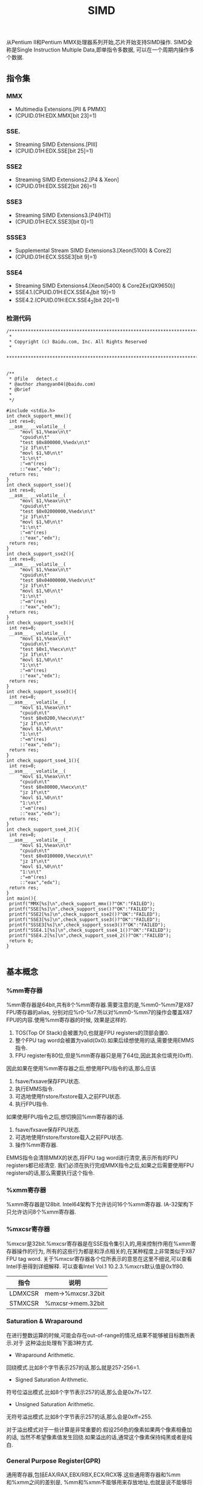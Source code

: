 #+title: SIMD

从Pentium II和Pentium MMX处理器系列开始,芯片开始支持SIMD操作.
SIMD全称是Single Instruction Multiple Data,即单指令多数据,
可以在一个周期内操作多个数据.

** 指令集
*** MMX
- Multimedia Extensions.[PII & PMMX]
- (CPUID.01H:EDX.MMX[bit 23]=1)

*** SSE.
- Streaming SIMD Extensions.[PIII]
- (CPUID.01H:EDX.SSE[bit 25]=1)

*** SSE2
- Streaming SIMD Extensions2.[P4 & Xeon]
- (CPUID.01H:EDX.SSE2[bit 26]=1)

*** SSE3
- Streaming SIMD Extensions3.[P4(HT)]
- (CPUID.01H:ECX.SSE3[bit 0]=1)

*** SSSE3
- Supplemental Stream SIMD Extensions3.[Xeon(5100) & Core2]
- (CPUID.01H:ECX.SSSE3[bit 9]=1)

*** SSE4
- Streaming SIMD Extensions4.[Xeon(5400) & Core2Ex(QX9650)]
- SSE4.1.(CPUID.01H:ECX.SSE4_1[bit 19]=1)
- SSE4.2.(CPUID.01H:ECX.SSE4_2[bit 20]=1)

*** 检测代码
#+BEGIN_SRC C++
/***************************************************************************
 *
 * Copyright (c) Baidu.com, Inc. All Rights Reserved
 *
 **************************************************************************/


/**
 * @file   detect.c
 * @author zhangyan04(@baidu.com)
 * @brief
 *
 */

#include <stdio.h>
int check_support_mmx(){
 int res=0;
 __asm__ __volatile__(
     "movl $1,%%eax\n\t"
     "cpuid\n\t"
     "test $0x800000,%%edx\n\t"
     "jz 1f\n\t"
     "movl $1,%0\n\t"
     "1:\n\t"
     :"=m"(res)
     ::"eax","edx");
 return res;
}
int check_support_sse(){
 int res=0;
 __asm__ __volatile__(
     "movl $1,%%eax\n\t"
     "cpuid\n\t"
     "test $0x02000000,%%edx\n\t"
     "jz 1f\n\t"
     "movl $1,%0\n\t"
     "1:\n\t"
     :"=m"(res)
     ::"eax","edx");
 return res;
}
int check_support_sse2(){
 int res=0;
 __asm__ __volatile__(
     "movl $1,%%eax\n\t"
     "cpuid\n\t"
     "test $0x04000000,%%edx\n\t"
     "jz 1f\n\t"
     "movl $1,%0\n\t"
     "1:\n\t"
     :"=m"(res)
     ::"eax","edx");
 return res;
}
int check_support_sse3(){
 int res=0;
 __asm__ __volatile__(
     "movl $1,%%eax\n\t"
     "cpuid\n\t"
     "test $0x1,%%ecx\n\t"
     "jz 1f\n\t"
     "movl $1,%0\n\t"
     "1:\n\t"
     :"=m"(res)
     ::"eax","edx");
 return res;
}
int check_support_ssse3(){
 int res=0;
 __asm__ __volatile__(
     "movl $1,%%eax\n\t"
     "cpuid\n\t"
     "test $0x0200,%%ecx\n\t"
     "jz 1f\n\t"
     "movl $1,%0\n\t"
     "1:\n\t"
     :"=m"(res)
     ::"eax","edx");
 return res;
}
int check_support_sse4_1(){
 int res=0;
 __asm__ __volatile__(
     "movl $1,%%eax\n\t"
     "cpuid\n\t"
     "test $0x80000,%%ecx\n\t"
     "jz 1f\n\t"
     "movl $1,%0\n\t"
     "1:\n\t"
     :"=m"(res)
     ::"eax","edx");
 return res;
}
int check_support_sse4_2(){
 int res=0;
 __asm__ __volatile__(
     "movl $1,%%eax\n\t"
     "cpuid\n\t"
     "test $0x0100000,%%ecx\n\t"
     "jz 1f\n\t"
     "movl $1,%0\n\t"
     "1:\n\t"
     :"=m"(res)
     ::"eax","edx");
 return res;
}
int main(){
 printf("MMX[%s]\n",check_support_mmx()?"OK":"FAILED");
 printf("SSE[%s]\n",check_support_sse()?"OK":"FAILED");
 printf("SSE2[%s]\n",check_support_sse2()?"OK":"FAILED");
 printf("SSE3[%s]\n",check_support_sse3()?"OK":"FAILED");
 printf("SSSE3[%s]\n",check_support_ssse3()?"OK":"FAILED");
 printf("SSE4.1[%s]\n",check_support_sse4_1()?"OK":"FAILED");
 printf("SSE4.2[%s]\n",check_support_sse4_2()?"OK":"FAILED");
 return 0;
}

#+END_SRC

** 基本概念
*** %mm寄存器
%mm寄存器是64bit,共有8个%mm寄存器.需要注意的是,%mm0-%mm7是X87 FPU寄存器的alias,
分别对应%r0-%r7.所以对%mm0-%mm7的操作会覆盖X87 FPU的内容.使用%mm寄存器的时候,
效果是这样的.
1. TOS(Top Of Stack)会被置为0,也就是FPU registers的顶部会置0.
2. 整个FPU tag word会被置为valid(0x0).如果后续想使用的话,需要使用EMMS指令.
3. FPU register有80位,但是%mm寄存器只是用了64位,因此其余位填充(0xff).

因此如果在使用%mm寄存器之后,想使用FPU指令的话,那么应该
1. fsave/fxsave保存FPU状态.
2. 执行EMMS指令.
3. 可选地使用frstore/fxstore载入之前FPU状态.
3. 执行FPU指令.

如果使用FPU指令之后,想切换回%mm寄存器的话.
1. fsave/fxsave保存FPU状态.
2. 可选地使用frstore/fxrstore载入之前FPU状态.
3. 操作%mm寄存器.

EMMS指令会清除MMX的状态,将FPU tag word进行清空,表示所有的FPU registers都已经清空.
我们必须在执行完成MMX指令之后,如果之后需要使用FPU registers的话,那么需要执行这个指令.

*** %xmm寄存器
%xmm寄存器是128bit.
Intel64架构下允许访问16个%xmm寄存器.
IA-32架构下只允许访问8个%xmm寄存器.

*** %mxcsr寄存器
%mxcsr是32bit.%mxcsr寄存器是在SSE指令集引入的,用来控制作用在%xmm寄存器操作的行为,
所有的这些行为都是和浮点相关的,在某种程度上非常类似于X87 FPU tag word.
关于%mxcsr寄存器各个位所表示的意思在这里不细说,可以查看Intel手册得到详细解释.
可以查看Intel Vol.1 10.2.3.%mxcrs默认值是0x1f80.

| 指令    | 说明              |
|---------+-------------------|
| LDMXCSR | mem->%mxcsr.32bit |
| STMXCSR | %mxcsr->mem.32bit |

*** Saturation & Wraparound
在进行整数运算的时候,可能会存在out-of-range的情况,结果不能够被目标数所表示.对于
这种溢出处理有下面3种方式.
- Wraparound Arithmetic.
回绕模式.比如8个字节表示257的话,那么就是257-256=1.
- Signed Saturation Arithmetic.
符号位溢出模式.比如8个字节表示257的话,那么会是0x7f=127.
- Unsigned Saturation Arithmetic.
无符号溢出模式.比如8个字节表示257的话,那么会是0xff=255.

对于溢出模式对于一些计算是非常重要的.假设256色的像素如果两个像素相叠加的话,
当然不希望像素值发生回绕.如果溢出的话,通常这个像素保持纯黑或者是纯白.

*** General Purpose Register(GPR)
通用寄存器,包括EAX/RAX,EBX/RBX,ECX/RCX等.这些通用寄存器和%mm和%xmm之间的差别是,
%mm和%xmm不能够用来存放地址,也就是说不能够将内存地址存放在%mm和%xmm里面然后进行引用.

*** X87 FPU
X87 FPU是浮点运算部件,共有8个寄存器,组织方式是堆栈.通常来说对于SIMD并不需要关心
X87 FPU这个部件.但是因为SIMD使用的%mm寄存器是FPU寄存器的alias,所以我们这里需要了解.
后面我们把X87 FPU都称为FPU.

对于FPU会有一个状态,状态包括执行环境和寄存器内容.每个寄存器80bit.在操作%mm寄存器
和执行FPU指令切换之间,我们可能需要保存状态.那么下面就是关于FPU操作状态的指令.

| 指令     | 说明                                                   |
|----------+--------------------------------------------------------|
| FSAVE    | 保存FPU状态,然后重新初始化FPU.84/108字节               |
| FRSTORE  | FSAVE逆操作.                                           |
| FXSAVE   | 保存FPU状态/%mm寄存器,%xmm寄存器,%mxscr寄存器.512字节. |
| FXRSTORE | FXSAVE逆操作.                                          |

关于如何协调%mm寄存器和FPU寄存器的使用,在%mm寄存器这节有解释.

*** Packed & Scalar Instructions
对于SIMD提供了操作packed和scalar指令.我们假设存在两个操作数,
假设是(f00,f01,f02,f03)和(f10,f11,f12,f13)的话,那么
- 如果是packed操作的话,那么操作是(f00 op f01,f01 op f11,f02 op f12,f03 op f13).
- 如果是scalar操作的话,那么操作是(f00,f01,f03,f03 op f13).
也就是说,如果在scalar操作的话,仅仅是操作最后面一个单元,其他单元全部复制.

需要注意的是,在Scalar操作下面
- 单精度浮点是24-bit significand + 8-bit exponent.
- 双精度浮点是53-bit significand + 11-bit exponent.
而在IEEE-754和FPU操作环境下面的的话
- 单精度浮点是24-bit significand + 15-bit exponent.
- 双精度浮点是52-bit significand + 15-bit exponent.
此外SIMD操作浮点数和FPU操作浮点数有些不同,SIMD是直接操作浮点数的Native Format,
而FPU是首先在更高的精度上面操作,然后取舍到Native Format.

*** Temporal & NonTemporal Data
待续.需要阅读Intel Vol.3A Memory & Cache Control这节.在Intel Vol.1 10.4.6.2也有介绍.

*** Alignment
关于对齐方面,如果使用128bit Memory Operand必须进行16字节的对齐.但是有些例外
- 使用UnAlign的Data Transfer操作,比如MOVUPS/MOVUPD.
- 如果是Scalar Memory Float的话,必须是4字节对齐.
- 如果是Scalar Memory Double的话,必须是8字节对齐.
- 此外还有部分指令字节对齐存在例外,会在响应的指令部分说明.

*** Asymmetric & Horizontal Processing
分别是对称处理和水平处理.假设存在操作数(a0,a1,a2,a3)以及(b0,b1,b2,b3).
对于大部分SIMD指令处理都是对称处理,也就是(a0 op b0,a1 op b1,a2 op b2,a3 op b3).
相邻处理就是(a0 op a1,a2 op a3,b0 op b1,b2 op b3).

*** Zero Fill & Truncated
对于从内存/寄存器载入到寄存器的话,如果位数不够,通常是占用寄存器的低字节,
除非显式指定.对于寄存器中没有使用的高字节,通常是采用0填充,也就是Zero Fill.:).

而另外一个方面,如果从寄存器传输到内存/寄存器,如果寄存器位数过多的话,那么也
通常只是传输寄存器的低字节,而保留寄存器的高字节,也就是Truncated.:).

** 指令
为了方便表示,我们定义下面缩写和操作.

| 助记符 | 含义                                          | 其他 |
|--------+-----------------------------------------------+------|
| A      | Aligned                                       |      |
| U      | UnAligned                                     |      |
| L      | Low                                           |      |
| H      | High/Horizontal                               |      |
| B      | Byte                                          |      |
| SB     | Signed Byte                                   |      |
| UB     | Unsigned Byte                                 |      |
| W      | Word                                          |      |
| SW     | Signed Word                                   |      |
| UW     | Unsigned Word                                 |      |
| Q      | Quad Word                                     |      |
| DQ     | Double Quad Word                              |      |
| F      | Float                                         |      |
| D      | Double                                        |      |
| PS     | Packed Single Precision Floating Point        |      |
| SS     | Scalar Single Precision Floating Point        |      |
| PD     | Packed Double Precision Floating Point        |      |
| SD     | Scalar Double Precision Floating Point        |      |
| CMP    | Compare                                       |      |
| STR    | String                                        |      |
| EQ     | Equal                                         |      |
| GT     | Greater                                       |      |
| SLL    | Shift Left Logical                            |      |
| SRL    | Shift Right Logical                           |      |
| SRA    | Shift Right Arithmetic                        |      |
| DUP    | Duplicate                                     |      |
| WAM    | Wraparound Mode                               |      |
| SSM    | Signed Saturation Mode                        |      |
| USM    | Unsigned Saturation Mode                      |      |
| RCP    | Reciprocal.RCP(x)=1/x                         |      |
| SQRT   | Square Root                                   |      |
| RSQRT  | Reciprocal Square Root                        |      |
| MSK    | Mask                                          |      |
| CVT    | Convert                                       |      |
| SX     | Signed Extend                                 |      |
| ZX     | Zero Extend                                   |      |
| ROUND  |                                               |      |
| UNPCK  | Unpack                                        |      |
| EXTR   | Extract                                       |      |
| INSR   | Insert                                        |      |
| AND    | a && b                                        |      |
| OR     | a or b                                        |      |
| NAND   | !(a && b)                                     |      |
| XOR    | a ^ b                                         |      |
| SAD    | Sum of Absolute Difference.                   |      |
| SIGN   | SIGN(src,dst)=if(src<0):dst=-dst              |      |
| MADD   | MADD((a00,a01),(b00,b01))=(a00*b00)+(a01*b01) |      |
| ALIGNR | ALIGNR(src,dst,imm)=(src,dst) >> imm          |      |
| AVG    | Average                                       |      |
| ABS    | Absolute                                      |      |
| NT     | NonTemporal                                   |      |
| CVTT   | Convert With Truncate                         |      |
| UNPCKH | UNPCKH((s00,s01),(d00,d01))=(d01,s01)         |      |
| UNPCKL | UNPCKL((s00,s01),(d00,d01))=(d00,s00)         |      |
| MSB    | Most Significant Bit                          |      |
| LF     | Lowest Float                                  |      |
| LF2    | Lower 2 Floats                                |      |
| LF4    | Lower 4 Floats                                |      |
| HF     | Highest Float                                 |      |
| HF2    | Higher 2 Floats                               |      |
| LD     | Lowest Double                                 |      |
| HD     | Highest Double                                |      |
| LDW    | Lower Double Word                             |      |
| LDW2   | Lower 2 Double Words                          |      |
| LDW4   | Lower 4 Double Words                          |      |
| LW     | Lower Word                                    |      |
| HW     | Higher Wword                                  |      |
| GPR    | General Purpose Resgister                     |      |

这里有几点需要注意的
- 对于Move如果使用了错误类型指令的话,会产生性能消耗.Vol.1 11.6.9
- 对于使用SIMD来说,推荐使用caller-save.Vol.1 11.6.10.3

*** Data Transfer Instructions
**** Move Mask Instructions
对于每一个data element的MSB移到GRP.这些指令通常用于分支判定.
| 指令     | 说明 |
|----------+------|
| PMOVMSKB |      |
| MOVMSKPS |      |
| MOVMSKPD |      |

**** Move Integer Instructions
| 指令   | 说明             |
|--------+------------------|
| MOVD   |                  |
| MOVQ   |                  |
| MOVDQA |                  |
| MOVDQU |                  |
| LDDQU  | 功能和MOVDQU相同 |

关于LDDQU和MOVDQU的差别,可以参看Intel关于LDDQU指令描述,主要还是在某些场景
下面的性能差别,功能上没有任何区别.

**** Move Float Instructions
| 指令    | 说明                   |
|---------+------------------------|
| MOVAPS  |                        |
| MOVUPS  |                        |
| MOVSS   |                        |
| MOVLPS  | 2PS<->LF2(%xmm)        |
| MOVHPS  | 2PS<->HF2(%xmm)        |
| MOVLHPS | LF2(%xmm1)->HF2(%xmm2) |
| MOVHLPS | HF2(%xmm1)->LF2(%xmm1) |

**** Move Double Instructions
| 指令   | 说明          |
|--------+---------------|
| MOVAPD |               |
| MOVUPD |               |
| MOVSD  |               |
| MOVLPD | PD<->LD(%xmm) |
| MOVHPD | PD<->HD(%xmm) |

**** Move Duplication Instructions
| 指令     | 说明                         |
|----------+------------------------------|
| MOVDDUP  | (d0,d1)->(d0,d0)             |
| MOVSHDUP | (f0,f1,f2,f3)->(f1,f1,f3,f3) |
| MOVSLDUP | (f0,f1,f2,f3)->(f0,f0,f2,f2) |

**** Move NonTemporal Instructions
| 指令       | 说明   |
|------------+--------|
| MOVNTI     |        |
| MOVNTQ     |        |
| MOVNTDQ    |        |
| MOVNTDQA   |        |
| MOVNTPS    |        |
| MOVNTPD    |        |
| MASKMOVQ   | @@TODO |
| MASKMOVDQU | @@TODO |

*** Arithmetic Instructions
**** ADD Instructions
***** 对称处理
| 指令    | 说明 |
|---------+------|
| PADDB   | WAM  |
| PADDW   | WAM  |
| PADDD   | WAM  |
| PADDQ   | WAM  |
| PADDSB  | SSM  |
| PADDSW  | SSM  |
| PADDUSB | USM  |
| PADDUSW | USM  |
| ADDPS   |      |
| ADDSS   |      |
| ADDPD   |      |
| ADDSD   |      |

***** 水平处理
| 指令    | 说明 |
|---------+------|
| PHADDW  |      |
| PHADDSW | SSM  |
| PHADDD  |      |
| HADDPS  |      |
| HADDPD  |      |

**** SUB Instructions
***** 对称处理
| 指令    | 说明 |
|---------+------|
| PSUBB   | WAM  |
| PSUBW   | WAM  |
| PSUBD   | WAM  |
| PSUBQ   | WAM  |
| PSUBSB  | SSM  |
| PSUBSW  | SSM  |
| PSUBSD  | SSM  |
| PSUBUSB | USM  |
| PSUBUSW | USM  |
| SUBPS   |      |
| SUBSS   |      |
| SUBPD   |      |
| SUBSD   |      |

***** 水平处理
| 指令    | 说明 |
|---------+------|
| PHSUBW  |      |
| PHSUBSW | SSM  |
| PHSUBD  |      |
| HSUBPS  |      |
| HSUBPD  |      |

**** MUL Instructions
| 指令    | 说明                                                              |
|---------+-------------------------------------------------------------------|
| PMULLW  | (w00,w01,..),(w10,w11,..)->(LW(w00*w10),LW(w01*w11),..)           |
| PMULHW  | (w00,w01,..),(w10,w11,..)->(HW(w00*w10),HW(w01*w11),..)           |
| PMULHUW | 同上,Unsigned方式.                                                |
| PMULLD  | (dw00,dw01,..),(dw10,dw11,..)->(LDW(dw00*dw10),LDW(dw01*dw11),..) |
| PMULDQ  | (dw00,dw01,..),(dw10,dw11,..)->(dw00*dw10,dw01*dw11,..)           |
| PMULUDQ | 同上,Unsigned方式.                                                |
| MULPS   |                                                                   |
| MULSS   |                                                                   |
| MULPD   |                                                                   |
| MULSD   |                                                                   |

**** DIV Instructions
| 指令  | 说明 |
|-------+------|
| DIVPS |      |
| DIVSS |      |
| DIVPD |      |
| DIVSD |      |

**** M?X Instructions
***** MAX
| 指令   | 说明 |
|--------+------|
| PMAXSB |      |
| PMAXSW |      |
| PMAXSD |      |
| PMAXUB |      |
| PMAXUW |      |
| PMAXUD |      |
| MAXPS  |      |
| MAXSS  |      |
| MAXPD  |      |
| MAXSD  |      |

***** MIN
| 指令       | 说明 |
|------------+------|
| PMINSB     |      |
| PMINSW     |      |
| PMINSD     |      |
| PMINUB     |      |
| PMINUW     |      |
| PMINUD     |      |
| MINPS      |      |
| MINSS      |      |
| MINPD      |      |
| MINSD      |      |
| PHMINPOSUW |      |

PHMINPOSUW可以按照Unsigned Word来水平搜索最小值的位置.

**** Math Instructions
| 指令      | 说明                                            |
|-----------+-------------------------------------------------|
| PABSB     |                                                 |
| PABSW     |                                                 |
| PABSD     |                                                 |
| PAVGB     |                                                 |
| PAVGW     |                                                 |
| PSIGNB    |                                                 |
| PSIGNW    |                                                 |
| PSIGND    |                                                 |
| PMADDUBSW | UB->W.SSM                                       |
| PMADDWD   | W->DW                                           |
| PALIGNR   |                                                 |
| PMULHRSW  | @@TODO                                          |
| PSADBW    |                                                 |
| MPSADBW   | @@TODO                                          |
| DPPS      |                                                 |
| DPPD      |                                                 |
| ADDSUBPS  | (f00,f01,..),(f10,f11,..)->(f00-f10,f01+f11,..) |
| ADDSUBPD  | (d00,d01,..),(d10,d11,..)->(d00-d10,d01+d11,..) |
| RCPPS     |                                                 |
| RCPSS     |                                                 |
| RSQRTPS   |                                                 |
| RSQRTSS   |                                                 |
| SQRTPS    |                                                 |
| SQRTSS    |                                                 |
| SQRTSD    |                                                 |

*** Comparison Instructions
需要注意的是,如果没有特殊说明,比较结果是直接存放在结果数里面的,
不会影响EFLAGS这个寄存器内容.如果比较结果影响了EFLAGS寄存器的话,
那么会使用%EFLAGS来标记.

如果每个比较结果是符合预期的话,
那么目的数对应位数会置0xff,否则会置0x0.

对于CMP的指令,会使用立即数来决定具体使用什么比较方式.关于立即数对应
什么比较方式,可以查看具体指令里面的说明,比如CMPPS,CMPSS,CMPPD,CMPSD.

| 指令    | 说明    |
|---------+---------|
| PCMPEQB |         |
| PCMPEQW |         |
| PCMPEQD |         |
| PCMPEQQ |         |
| PCMPGTB |         |
| PCMPGTW |         |
| PCMPGTD |         |
| PCMPGTQ |         |
| CMPPS   |         |
| CMPSS   |         |
| CMPPD   |         |
| CMPSD   |         |
| COMISS  | %EFLAGS |
| UCOMISS | %EFLAGS |
| COMISD  | %EFLAGS |
| UCOMISD | %EFLAGS |
| PTEST   |         |

*** Conversion Instructions
对于涉及到浮点数的精度取舍问题,使用%mxccsr寄存器来判断.

如果精度取舍是采用截断方式来进行处理的话,那么指令前缀通常是CVTT.

| 指令      | 说明 |
|-----------+------|
| PACKSSWB  | SSM  |
| PACKSSDW  | SSM  |
| PACKUSDW  | USM  |

| 指令      | 说明 |
|-----------+------|
| CVTPS2PD  |      |
| CVTPD2PS  |      |
| CVTSS2SD  |      |
| CVTSD2SS  |      |
| CVTPI2PS  |      |
| CVTPS2PI  |      |
| CVTTPS2PI |      |
| CVTSI2SS  |      |
| CVTSS2SI  |      |
| CVTTSS2SI |      |
| CVTPI2PD  |      |
| CVTPD2PI  |      |
| CVTTPD2PI |      |
| CVTSI2SD  |      |
| CVTSD2SI  |      |
| CVTTSD2SI |      |
| CVTDQ2PS  |      |
| CVTPS2DQ  |      |
| CVTTPS2DQ |      |
| CVTDQ2PD  |      |
| CVTPD2DQ  |      |
| CVTTPD2DQ |      |


| 指令     | 说明 |
|----------+------|
| MOVQ2DQ  |      |
| MOVDQ2Q  |      |
| PMOVSXBW |      |
| PMOVZXBW |      |
| PMOVSXBD |      |
| PMOVZXBD |      |
| PMOVSXWD |      |
| PMOVZXWD |      |
| PMOVSXBQ |      |
| PMOVZXBQ |      |
| PMOVSXWQ |      |
| PMOVZXWQ |      |
| PMOVSXDQ |      |
| PMOVZXDQ |      |

| 指令    | 说明 |
|---------+------|
| ROUNDPS |      |
| ROUNDPD |      |
| ROUNDSS |      |
| ROUNDSD |      |

*** Insert & Unpack Instructions
| 指令       | 说明  |
|------------+-------|
| PUNPCKHBW  |       |
| PUNPCKHWD  |       |
| PUNPCKHDQ  |       |
| PUNPCKHQDQ |       |
| PUNPCKLBW  |       |
| PUNPCKLWD  |       |
| PUNPCKLDQ  |       |
| PUNPCKLQDQ |       |
| UNPCKHPS   |       |
| UNPCKLPS   |       |
| UNPCKHPD   |       |
| UNPCKLPD   |       |

| 指令      | 说明  |
|-----------+-------|
| PEXTRB    |       |
| PEXTRW    |       |
| PEXTRD    |       |
| PEXTRQ    |       |
| PINSRB    |       |
| PINSRW    |       |
| PINSRD    |       |
| PINSRQ    |       |
| EXTRACTPS | ->GPR |
| INSERTPS  |       |

*** Logical Instructions
| 指令   | 说明 |
|--------+------|
| PAND   |      |
| PANDN  |      |
| POR    |      |
| PXOR   |      |
| ANDPS  |      |
| ANDNPS |      |
| ORPS   |      |
| XORPS  |      |
| ANDPD  |      |
| ANDNPD |      |
| ORPD   |      |
| XORPD  |      |

*** Shift Instructions
| 指令   | 说明 |
|--------+------|
| PSLLW  |      |
| PSLLD  |      |
| PSLLQ  |      |
| PSLLDQ |      |
| PSRLW  |      |
| PSRLD  |      |
| PSRLQ  |      |
| PSRLDQ |      |
| PSRAW  |      |
| PSRAD  |      |

*** Shuffle Instructions
SHUF操作根据imm来决定,dst每个位置的element应该是由
src的哪个位置的element来进行填充的.

| 指令    | 说明 |
|---------+------|
| PSHUFB  |      |
| PSHUFW  |      |
| PSHUFLW |      |
| PSHUFHW |      |
| PSHUFD  |      |
| SHUFPS  |      |
| SHUFPD  |      |

*** Blending Instructions
BLEND操作是根据imm来决定,dst每个位置的element应该是从src里面对应位置取出,
还是应该从dst里面对应位置取出.

BLENDV操作和BLEND操作过程一样的,不同的是由%xmm0来决定的而不是由imm来决定.

| 指令     | 说明 |
|----------+------|
| BLENDPS  |      |
| BLENDPD  |      |
| BLENDVPS |      |
| BLENDVPD |      |
| PBLENDVB |      |
| PBLENDW  |      |

*** String Instructions
- 内存操作数不要求字节对齐.
- CMPE/I的E表示explicit显式指定长度,I表示implicit隐式指定长度.
- STRI/STRM的I表示结果是Index,M表示结果是Mask.

| 指令      | 说明 |
|-----------+------|
| PCMPESTRI |      |
| PCMPESTRM |      |
| PCMPISTRI |      |
| PCMPISTRM |      |

*** MISC Instructions
**** Cache Control Instructions
- CLFLUSH
CLFLUSH是cache line flush,能够将某个内存地址的cache line全部失效.

**** Prefetch Instructions
对于预取指令的话不会影响程序行为,通常来说会预取32个对齐的字节,但是具体
还是依赖于实现.对于NT数据的话,依然会尽可能地减少Cache的污染.

- PREFETCH0
预取到所有Cache层次.
- PREFETCH1
预取到1级缓存.
- PREFETCH2
预取到2级缓存.
- PREFETCHNTA
???

**** Memory Ordering Instructions
- SFENCE
在SFENCE之前的Store操作,从全局视图来看,一定在SFENCE之后的Store操作之前完成.
- LFENCE
在LFENCE之前的Load操作,从全局视图来看,一定在LFENCE之后的Load操作之前完成.
- MFENCE
MFENCE结合了SFENCE和LFENCE两个功能.

**** X87 FPU Instructions
- FISTTP
这条指令非常类似FISTP,是将FPU TOS的浮点数转换成为整数,精度处理使用截断.
FISTP需要修改FPU Tag Word设置为截断处理才会有这样的效果,

**** Thread Sync Instructions
需要注意的是,这些指令都只能够在ring0级别下面运行,对于<ring0的界别是可选运行的.
- MONITOR
设置一块地址区域来监视是否存在write-back-stores的操作.
- MWAIT
等待某块地址区域发生write-back-stores.这块地址区域必须经过MONITOR设置.在等待
这块地址区域写入的时候Logical Processor能够进入optimized state.

**** 其他
- PAUSE
PAUSE指令能够显著改善自旋锁的循环等待期间的性能,同时减少机器的耗能.
- Branch Hints
对于Jcc这样的指令,允许在之前加上2EH,3EH作为Prefix能够进行预取提示.
这个没有特别的助记符,只是在生成的机器代码二进制上略有不同.
- CRC32
CRC32算法的有效实现.
- POPCNT
计算操作数的bit表示中存在多少个1.
